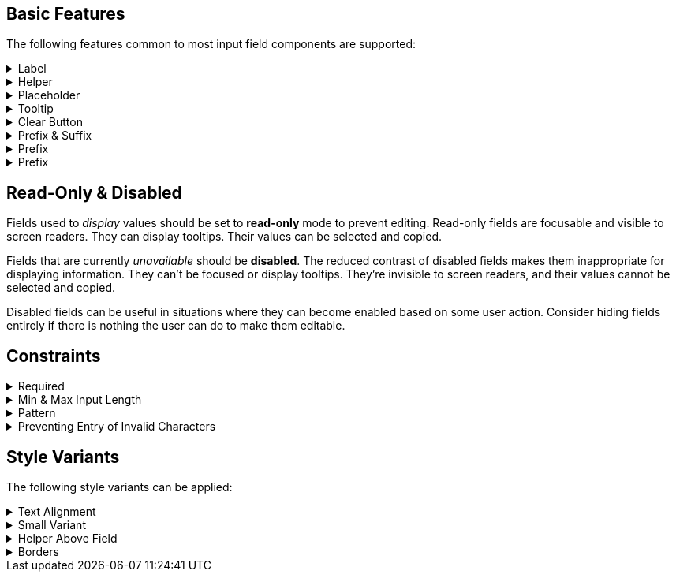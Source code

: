 ////
BASIC INPUT FIELD FEATURES
////

// tag::basic-intro[]
[.collapsible-list]
== Basic Features

The following features common to most input field components are supported:
// end::basic-intro[]

// tag::label[]
[#label]
.Label
[%collapsible]
====
The label is used to identify the input field. It supports plain-text content, and its length is limited to the width of the field. <<#helper,Helpers>> and <<#tooltip,Tooltips>> can be used to provide additional information that doesn't fit into the label.

Visible labels are strongly recommended for all input fields. In cases where the built-in label cannot be used, an external element can be associated as the field's label through the `aria-labelledby` attribute. Fields without any visible label should be provided an invisible label for assistive technologies through the `aria-label` attribute.
====
// end::label[]

// tag::helper[]
[#helper]
.Helper
[%collapsible]
====
Helpers are used to provide additional information that the user may need to fill in the field, such as format requirements or explanations of the field's purpose, below the field.

A style variant is available for rendering the helper <<#helper-above-field,above the field>>.

In addition to plain-text, helpers can contain components and other HTML elements. However, complex and interactive content are likely to have accessibility issues.
====
// end::helper[]

// tag::placeholder[]
[#placeholder]
.Placeholder
[%collapsible]
====
The placeholder is a text that is displayed when the field is empty. Its primary purpose is to provide a short input hint, such as the expected format, in cases where a <<#helper,Helper>> cannot be used.

Placeholders should not be used as a replacement for a visible label. See <<#label,Label>> for alternatives to the built-in field label. Be aware that placeholders can be mistaken for a filled-in value.
====
// end::placeholder[]

// tag::tooltip[]
[#tooltip]
.Tooltip
[%collapsible]
====
Tooltips are small text pop-ups displayed on hover and on keyboard-focus. They can be used to provide additional information about a field. This can be useful in situations where an always-visible <<#helper,Helper>> is not appropriate. Helpers are generally recommended in favor of tooltips, as they provide much better discoverability and mobile support. See the <<../tooltip#,Tooltip>> documentation for more information.
====
// end::tooltip[]

// tag::clear-button[]
[#clear-button]
.Clear Button
[%collapsible]
====
The optional clear button, displayed when the field is not empty, clears the field's current value. Clear buttons can be especially useful in search and filter fields, where users often need to clear the value, but less so in regular forms.
====
// end::clear-button[]

// tag::prefix-and-suffix[]
[#prefix-and-suffix]
.Prefix & Suffix
[%collapsible]
====
Prefix and suffix elements -- rendered at either end of the field -- can be used to display units, icons, and similar visual cues to the field's purpose or format.

Prefix and suffix elements typically don't work well with assistive technologies like screen readers. Therefore, the information conveyed by them should also be conveyed through other means, such as in the <<#label,Label>>, a <<#helper,Helper>> or through ARIA attributes on the field itself.
====
// end::prefix-and-suffix[]

// tag::prefix[]
[#prefix]
.Prefix
[%collapsible]
====
A prefix element -- rendered at the start of the field -- can be used to display units, icons, and similar visual cues to the field's purpose or format.

Prefix elements typically don't work well with assistive technologies like screen readers. Therefore, the information conveyed by them should also be conveyed through other means, such as in the <<#label,Label>>, a <<#helper,Helper>> or through ARIA attributes on the field itself.
====
// end::prefix[]

// tag::suffix[]
[#prefix]
.Prefix
[%collapsible]
====
A suffix element -- rendered at the end of the field -- can be used to display units, icons, and similar visual cues to the field's purpose or format.

Suffix elements typically don't work well with assistive technologies like screen readers. Therefore, the information conveyed by them should also be conveyed through other means, such as in the <<#label,Label>>, a <<#helper,Helper>> or through ARIA attributes on the field itself.
====
// end::suffix[]



////
READONLY AND DISABLED FIELDS
////

// tag::readonly-and-disabled[]
== Read-Only & Disabled

Fields used to _display_ values should be set to *read-only* mode to prevent editing. Read-only fields are focusable and visible to screen readers. They can display tooltips. Their values can be selected and copied.

Fields that are currently _unavailable_ should be *disabled*. The reduced contrast of disabled fields makes them inappropriate for displaying information. They can't be focused or display tooltips. They're invisible to screen readers, and their values cannot be selected and copied.

Disabled fields can be useful in situations where they can become enabled based on some user action. Consider hiding fields entirely if there is nothing the user can do to make them editable.
// end::readonly-and-disabled[]



////
CONSTRAINT FEATURES
////

// tag::constraints-intro[]
[.collapsible-list]
== Constraints
// end::constraints-intro[]

// tag::required[]
[#required]
.Required
[%collapsible]
====
Required fields are marked with an indicator next to the label, and become invalid if left empty after having been focused. An error message explaining that the field is required needs to be provided manually.

An instruction text at the top of the form explaining the required indicator is recommended. The indicator itself can be customized through the `--lumo-required-field-indicator` style property.
====
// end::required[]

// tag::min-and-max-length[]
[#min-and-max-length]
.Min & Max Input Length
[%collapsible]
====
The minimum and maximum length value constraints dictate the smallest and largest number of characters a field accepts. It limits text entry to the maximum length, and triggers a validation error if a value shorter than the minimum length is entered. They can be used to enforce specific formats, or to cap the value to the length supported by the underlying database schema.

In cases where the length requirements may not be clear to the user, it's recommended to provide this information, for example by using a helper.
====
// end::min-and-max-length[]

// tag::pattern[]
[#pattern]
.Pattern
[%collapsible]
====
The pattern is a regular expression used to validate the full value entered into the field. Any value that doesn't match the pattern invalidates the field.
====
// end::pattern[]

// tag::allowed-chars[]
[#allowed-chars]
.Preventing Entry of Invalid Characters
[%collapsible]
====
A separate single-character regular expression can be used to restrict the characters that can be entered into the field. Characters that don't match the expression are rejected.
====
// end::allowed-chars[]



////
STYLE VARIANTS
Note: add component-specific live examples after each of these includes.
////

// tag::styles-intro[]
[.collapsible-list]
== Style Variants

The following style variants can be applied:
// end::styles-intro[]

//tag::text-alignment[]
[#text-alignment]
.Text Alignment
[%collapsible]
====
Three different text alignments are supported: left (default), center, and right.

Right-alignment is recommended for numerical values when presented in vertical groups, as it aids interpretation and comparison of values.
====
//end::text-alignment[]

//tag::small-variant[]
[#small-variant]
.Small Variant
[%collapsible]
====
The small variant can be used to make individual fields more compact. The default size of fields can be customized through <<{articles}/styling/lumo/lumo-style-properties#,style properties>>.
====
//end::small-variant[]

//tag::helper-above-field[]
[#helper-above-field]
.Helper Above Field
[%collapsible]
====
The helper can be rendered above the field, below the label.
====
//end::helper-above-field[]

//tag::borders[]
[#borders]
.[since:com.vaadin:vaadin@V24.1]#Borders#
[%collapsible]
====
Borders can be applied to the field surface by providing a value (e.g., `1px`) to the `--vaadin-input-field-border-width` CSS property. This can be applied globally to all input fields (using the `html` selector) or to individual component instances. Borders are required to achieve https://www.w3.org/TR/WCAG21/#non-text-contrast[WCAG 2.1 level AA] conformant color contrast with the default Lumo styling of fields.

The default border color can be overriden using the `--vaadin-input-field-border-color` property.
====
//end::borders[]
